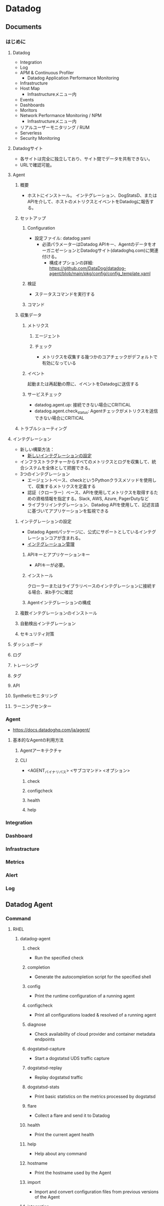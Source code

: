 * Datadog
** Documents
*** はじめに
**** Datadog
- Integration
- Log
- APM & Continuous Profiler
  - Datadog Application Performance Monitoring
- Infrastructure
- Host Map
  - Infrastructureメニュー内
- Events
- Dashboards
- Moritors
- Network Performance Monitoring / NPM
  - Infrastructureメニュー内
- リアルユーザーモニタリング / RUM
- Serverless
- Security Monitoring
**** Datadogサイト
- 各サイトは完全に独立しており、サイト間でデータを共有できない。
- URLで確認可能。
**** Agent
***** 概要
- ホストにインストール。
  インテグレーション、DogStatsD、またはAPIを介して、ホストのメトリクスとイベントをDatadogに報告する。
***** セットアップ
****** Configuration
- 設定ファイル: datadog.yaml
  - 必須パラメーターはDatadog APIキー、AgentのデータをオーガニゼーションとDatadogサイト(datadoghq.com)に関連付ける。
    - 構成オプションの詳細: https://github.com/DataDog/datadog-agent/blob/main/pkg/config/config_template.yaml
    
****** 検証
- ステータスコマンドを実行する
****** コマンド
***** 収集データ
****** メトリクス
******* エージェント
******* チェック
- メトリクスを収集する幾つかのコアチェックがデフォルトで有効になっている
  
****** イベント
起動または再起動の際に、イベントをDatadogに送信する

****** サービスチェック
- datadog.agent.up: 接続できない場合にCRITICAL
- datadog.agent.check_status: Agentチェックがメトリクスを送信できない場合にCRITICAL

       
***** トラブルシューティング

**** インテグレーション
- 新しい構築方法：
  - [[https://docs.datadoghq.com/ja/developers/integrations/new_check_howto/?tab=configurationtemplate][新しいインテグレーションの設定]]
- インフラストラクチャーからすべてのメトリクスとログを収集して、統合システムを全体として把握できる。
- 3つのインテグレーション
  - エージェントベース、checkというPythonクラスメソッドを使用して、収集するメトリクスを定義する
  - 認証（クローラー）ベース、APIを使用してメトリクスを取得するための資格情報を指定する。Slack, AWS, Azure, PagerDutyなど
  - ライブラリインテグレーション、Datadog APIを使用して、記述言語に基づいてアプリケーションを監視できる

***** インテグレーションの設定
- Datadog Agentパッケージに、公式にサポートとしているインテグレーションコアが含まれる。
- [[https://docs.datadoghq.com/ja/agent/guide/integration-management/][インテグレーション管理]]

****** APIキーとアプリケーションキー
- APIキーが必要。

****** インストール
クローラーまたはライブラリベースのインテグレーションに接続する場合、来b手ウに確認

****** Agentインテグレーションの構成

***** 複数インテグレーションのインストール
***** 自動検出インテグレーション
***** セキュリティ対策

**** ダッシュボード

**** ログ

**** トレーシング

**** タグ

**** API

**** Syntheticモニタリング

**** ラーニングセンター

*** Agent
- https://docs.datadoghq.com/ja/agent/
**** 基本的なAgentの利用方法
***** Agentアーキテクチャ
***** CLI
- <AGENT_バイナリパス> <サブコマンド> <オプション>
****** check
****** configcheck
****** health
****** help
*** Integration
*** Dashboard
*** Infrastracture
*** Metrics
*** Alert
*** Log
** Datadog Agent
*** Command
**** RHEL
***** datadog-agent
****** check
- Run the specified check
****** completion
- Generate the autocompletion script for the specified shell
****** config
- Print the runtime configuration of a running agent
****** configcheck
- Print all configurations loaded & resolved of a running agent
****** diagnose
- Check availability of cloud provider and container metadata endpoints
****** dogstatsd-capture
- Start a dogstatsd UDS traffic capture
****** dogstatsd-replay
- Replay dogstatsd traffic
****** dogstatsd-stats
- Print basic statistics on the metrics processed by dogstatsd
****** flare
- Collect a flare and send it to Datadog
****** health
- Print the current agent health
****** help
- Help about any command
****** hostname
- Print the hostname used by the Agent
****** import
- Import and convert configuration files from previous versions of the Agent
****** integration
- Datadog integration manager
****** jmx
- Run troubleshooting commands on JMXFetch integrations
******* collect
******* list
******** collected
- List attributes that will actually be collected by your current instances configuration.
******** everything
- List every attributes available that has a type supported by JMXFetch.
******** limited
- List attributes that do match one of your instances configuration but that are not being collected because it would exceed the number of metrics that can be collected.
******** matching
- List attributes that match at least one of your instances configuration.
******** not-matching
- List attributes that don’t match any of your instances configuration.
******** with-metrics
- List attributes and metrics data that match at least one of your instances configuration.
******** with-rate-metrics List attributes and metrics data that match at least one of your instances configuration, including rates and counters.
****** launch-gui        starts the Datadog Agent GUI
****** run:   Run the Agent
****** secret            Print information about decrypted secrets in configuration.
****** secret-helper     Secret management provider helper
****** snmp:  Snmp tools
****** status            Print the current status
****** stop:  Stops a running Agent
****** stream-logs       Stream the logs being processed by a running agent
****** tagger-list       Print the tagger content of a running agent
****** version           Print the version info
****** workload-list     Print the workload content of a running agentr
